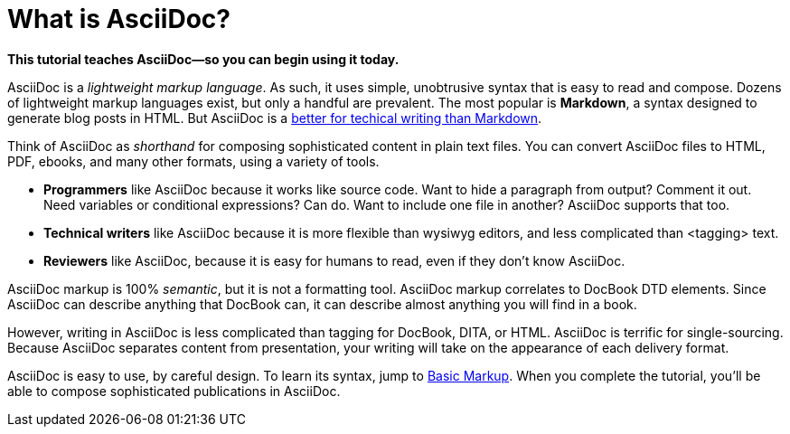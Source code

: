 [[HID_WHAT_IS_ASCIIDOC]]
= What is AsciiDoc?
:experimental:
:sectanchors:

*This tutorial teaches AsciiDoc--so you can begin using it today.*

// The above paragraph is a preamble. To create a preamble, type a single paragraph between the document title and the first section title (Heading). Depending upon the stylesheet, preamble text looks larger than body text.

AsciiDoc is a _lightweight markup language_. As such, it uses simple, unobtrusive syntax that is easy to read and compose. Dozens of lightweight markup languages exist, but only a handful are prevalent. The most popular is *Markdown*, a syntax designed to generate blog posts in HTML. But AsciiDoc is a xref:jamstack:asciidoc:why-asciidoc-is-better-than-markdown.adoc[better for techical writing than Markdown].

Think of AsciiDoc as _shorthand_ for composing sophisticated content in plain text files. You can convert AsciiDoc files to HTML, PDF, ebooks, and many other formats, using a variety of tools.

- *Programmers* like AsciiDoc because it works like source code. Want to hide a paragraph from output? Comment it out. Need variables or conditional expressions? Can do. Want to include one file in another? AsciiDoc supports that too.

- *Technical writers* like AsciiDoc because it is more flexible than wysiwyg editors, and less complicated than <tagging> text.

- *Reviewers* like AsciiDoc, because it is easy for humans to read, even if they don't know AsciiDoc.

AsciiDoc markup is 100% _semantic_, but it is not a formatting tool. AsciiDoc markup correlates to DocBook DTD elements. Since AsciiDoc can describe anything that DocBook can, it can describe almost anything you will find in a book.

However, writing in AsciiDoc is less complicated than tagging for DocBook, DITA, or HTML. AsciiDoc is terrific for single-sourcing. Because AsciiDoc separates content from presentation, your writing will take on the appearance of each delivery format.

AsciiDoc is easy to use, by careful design. To learn its syntax, jump to xref:jamstack:asciidoc:basic-markup.adoc[Basic Markup]. When you complete the tutorial, you'll be able to compose sophisticated publications in AsciiDoc.
